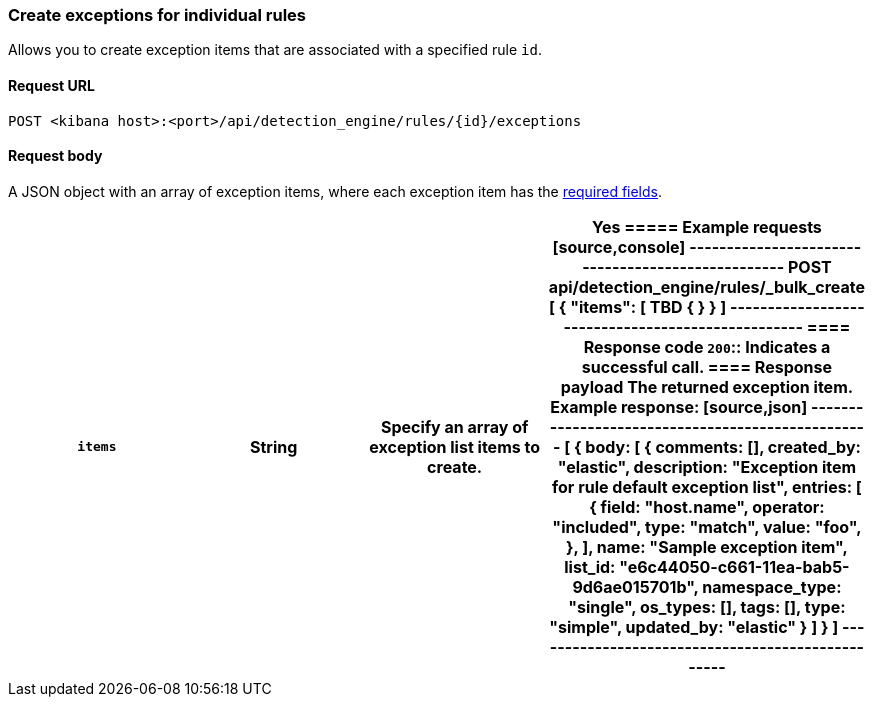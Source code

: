 [[exceptions-api-create-rule-default-exception-item]]
=== Create exceptions for individual rules

Allows you to create exception items that are associated with a specified rule `id`.

==== Request URL

`POST <kibana host>:<port>/api/detection_engine/rules/{id}/exceptions`

//include a tip on how to find a rule's ID

==== Request body

A JSON object with an array of exception items, where each exception item has the <<exceptions-api-create-exception-item,required fields>>. 

[width="100%",options="header"]
|==============================================

|`items` |String | Specify an array of exception list items to create. |Yes 

===== Example requests

[source,console]
--------------------------------------------------
POST api/detection_engine/rules/_bulk_create
[
{
  "items": [ TBD
    {

  }
}
]
--------------------------------------------------


==== Response code

`200`::
    Indicates a successful call.

==== Response payload

The returned exception item.

Example response:

[source,json]
--------------------------------------------------
[
{
  body: [
    {
          comments: [],
          created_by: "elastic",
          description: "Exception item for rule default exception list",
          entries: [
            {
              field: "host.name",
              operator: "included",
              type: "match",
              value: "foo",
            },
          ],
          name: "Sample exception item",
          list_id: "e6c44050-c661-11ea-bab5-9d6ae015701b",
          namespace_type: "single",
          os_types: [],
          tags: [],
          type: "simple",
          updated_by: "elastic"
        }
  ]
}
]
--------------------------------------------------
